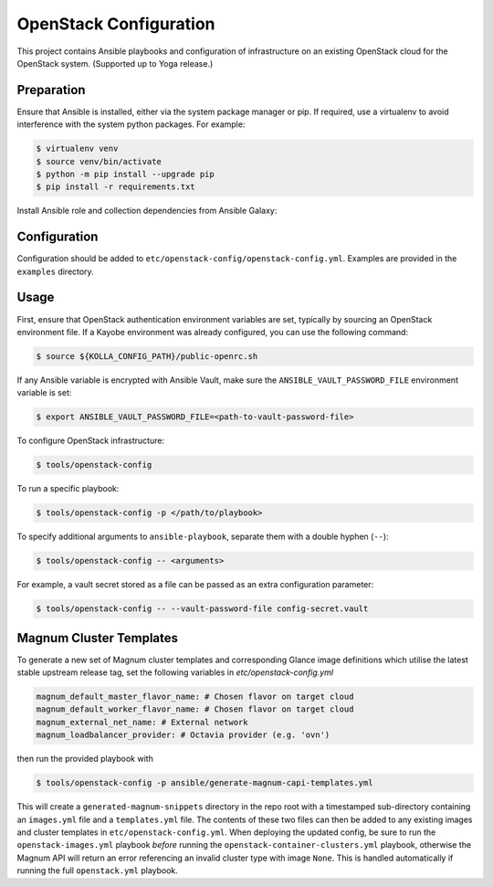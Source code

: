 =============================================
OpenStack Configuration
=============================================

This project contains Ansible playbooks and configuration of infrastructure on
an existing OpenStack cloud for the OpenStack system. (Supported up to Yoga
release.)

Preparation
===========

Ensure that Ansible is installed, either via the system package manager or pip.
If required, use a virtualenv to avoid interference with the system python
packages. For example:

.. code-block::

   $ virtualenv venv
   $ source venv/bin/activate
   $ python -m pip install --upgrade pip
   $ pip install -r requirements.txt

Install Ansible role and collection dependencies from Ansible Galaxy:

.. code-block::
   $ ansible-galaxy collection install \
       -p ansible/collections \
       -r requirements.yml

Configuration
=============

Configuration should be added to ``etc/openstack-config/openstack-config.yml``.
Examples are provided in the ``examples`` directory.

Usage
=====

First, ensure that OpenStack authentication environment variables are set,
typically by sourcing an OpenStack environment file. If a Kayobe environment
was already configured, you can use the following command:

.. code-block::

   $ source ${KOLLA_CONFIG_PATH}/public-openrc.sh

If any Ansible variable is encrypted with Ansible Vault, make sure the
``ANSIBLE_VAULT_PASSWORD_FILE`` environment variable is set:

.. code-block::

   $ export ANSIBLE_VAULT_PASSWORD_FILE=<path-to-vault-password-file>

To configure OpenStack infrastructure:

.. code-block::

   $ tools/openstack-config

To run a specific playbook:

.. code-block::

   $ tools/openstack-config -p </path/to/playbook>

To specify additional arguments to ``ansible-playbook``, separate them with a
double hyphen (``--``):

.. code-block::

   $ tools/openstack-config -- <arguments>

For example, a vault secret stored as a file can be passed as an extra
configuration parameter:

.. code-block::

   $ tools/openstack-config -- --vault-password-file config-secret.vault


Magnum Cluster Templates
========================

To generate a new set of Magnum cluster templates and corresponding Glance image
definitions which utilise the latest stable upstream release tag, set the following
variables in `etc/openstack-config.yml`

.. code-block:: yaml

   magnum_default_master_flavor_name: # Chosen flavor on target cloud
   magnum_default_worker_flavor_name: # Chosen flavor on target cloud
   magnum_external_net_name: # External network
   magnum_loadbalancer_provider: # Octavia provider (e.g. 'ovn')

then run the provided playbook with

.. code-block:: bash

   $ tools/openstack-config -p ansible/generate-magnum-capi-templates.yml

This will create a ``generated-magnum-snippets`` directory in the repo root with
a timestamped sub-directory containing an ``images.yml`` file and a ``templates.yml``
file. The contents of these two files can then be added to any existing images and
cluster templates in ``etc/openstack-config.yml``. When deploying the updated config,
be sure to run the ``openstack-images.yml`` playbook *before* running the
``openstack-container-clusters.yml`` playbook, otherwise the Magnum API will return
an error referencing an invalid cluster type with image ``None``. This is handled
automatically if running the full ``openstack.yml`` playbook.

